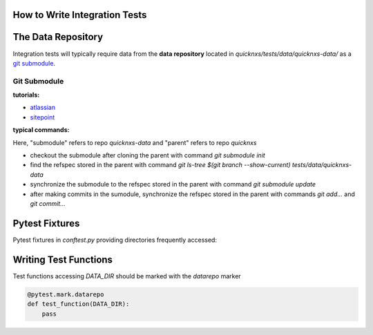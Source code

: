 .. _integration_test:

How to Write Integration Tests
==============================

The Data Repository
===================

Integration tests will typically require data from the **data repository**
located in `quicknxs/tests/data/quicknxs-data/` as a
`git submodule <https://git-scm.com/book/en/v2/Git-Tools-Submodules>`_.

Git Submodule
-------------

**tutorials:**

- `atlassian <https://www.atlassian.com/git/tutorials/git-submodule>`_
- `sitepoint <https://www.sitepoint.com/git-submodules-introduction/>`_

**typical commands:**

Here, "submodule" refers to repo `quicknxs-data` and "parent" refers to repo `quicknxs`

- checkout the submodule after cloning the parent with command `git submodule init`
- find the refspec stored in the parent with command `git ls-tree $(git branch --show-current) tests/data/quicknxs-data`
- synchronize the submodule to the refspec stored in the parent with command `git submodule update`
- after making commits in the sumodule, synchronize the refspec stored in the parent with commands `git add...` and `git commit...`

Pytest Fixtures
===============

Pytest fixtures in `conftest.py` providing directories frequently accessed:

+--------------+----------------------------------------------------------------------------+
| Fixture      | Value (as a `pathlib.Path` object)                                         |
+==============+============================================================================+
| DATA_DIR     | quicknxs/tests/data/quicknxs-data                            |
+--------------+----------------------------------------------------------------------------+


Writing Test Functions
======================

Test functions accessing `DATA_DIR` should be marked with the `datarepo` marker

.. code:: python

   @pytest.mark.datarepo
   def test_function(DATA_DIR):
       pass
